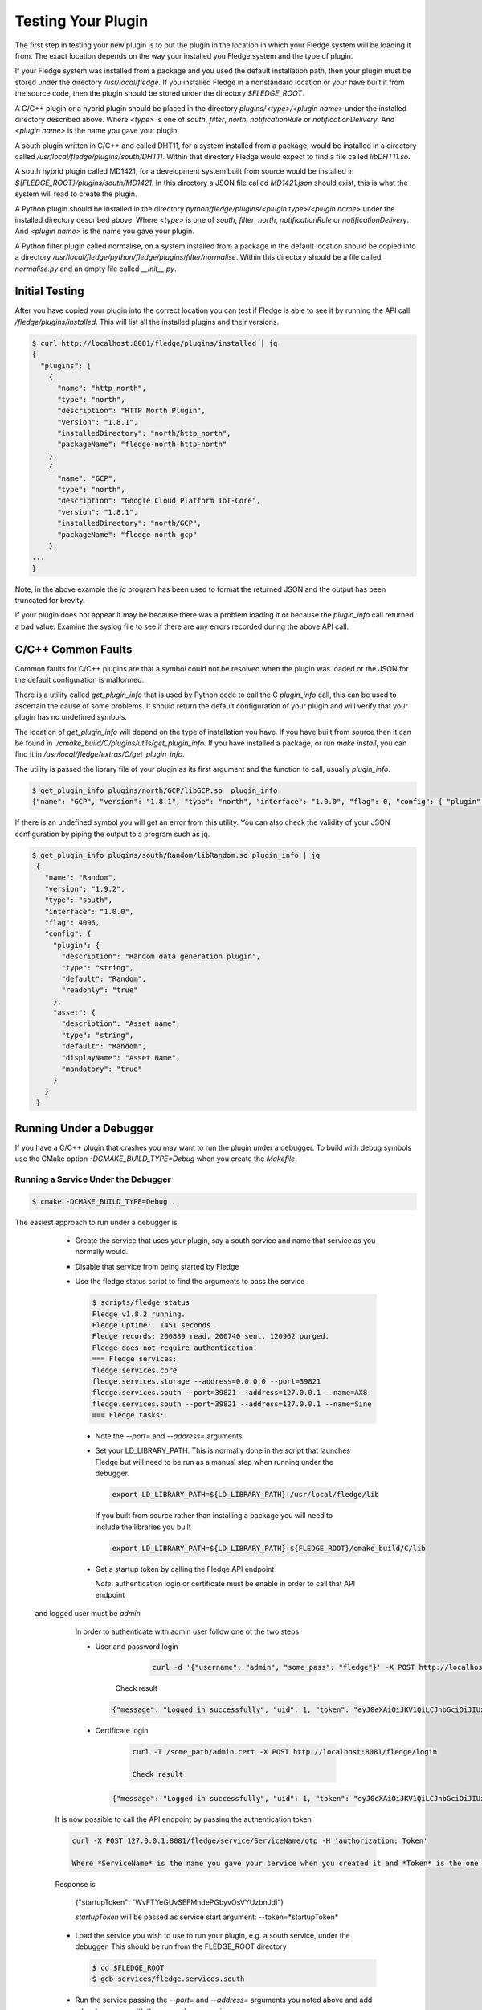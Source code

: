 .. Testing your Plugin

.. |br| raw:: html

   <br/>

.. Links
.. |expression filter| raw:: html

   <a href="../plugins/fledge-filter-expression/index.html">expression filter</a>

.. |Python 3.5 filter| raw:: html

   <a href="../plugins/fledge-filter-python35/index.html">Python 3.5 filter</a>

Testing Your Plugin
===================

The first step in testing your new plugin is to put the plugin in the
location in which your Fledge system will be loading it from. The exact
location depends on the way your installed you Fledge system and the
type of plugin.

If your Fledge system was installed from a package and you used the
default installation path, then your plugin must be stored under the
directory */usr/local/fledge*. If you installed Fledge in a nonstandard
location or your have built it from the source code, then the plugin
should be stored under the directory *$FLEDGE_ROOT*.

A C/C++ plugin or a hybrid plugin should be placed in the directory
*plugins/<type>/<plugin name>* under the installed directory
described above. Where *<type>* is one of *south*, *filter*, *north*,
*notificationRule* or *notificationDelivery*. And *<plugin name>* is
the name you gave your plugin.

A south plugin written in C/C++ and called DHT11, for a system
installed from a package, would be installed in a directory called
*/usr/local/fledge/plugins/south/DHT11*. Within that directory Fledge
would expect to find a file called *libDHT11.so*.

A south hybrid plugin called MD1421, for a development system built from
source would be installed in *${FLEDGE_ROOT}/plugins/south/MD1421*. In
this directory a JSON file called *MD1421.json* should exist, this is
what the system will read to create the plugin.

A Python plugin should be installed in the directory
*python/fledge/plugins/<plugin type>/<plugin name>* under the installed
directory described above. Where *<type>* is one of *south*, *filter*,
*north*, *notificationRule* or *notificationDelivery*. And *<plugin name>*
is the name you gave your plugin.

A Python filter plugin called normalise, on a system installed from
a package in the default location should be copied into a directory
*/usr/local/fledge/python/fledge/plugins/filter/normalise*. Within
this directory should be a file called *normalise.py* and an empty file
called *__init__.py*.

Initial Testing
---------------

After you have copied your plugin into the correct location
you can test if Fledge is able to see it by running the API call
*/fledge/plugins/installed*. This will list all the installed plugins
and their versions.

.. code-block:: console

   $ curl http://localhost:8081/fledge/plugins/installed | jq
   {
     "plugins": [
       {
         "name": "http_north",
         "type": "north",
         "description": "HTTP North Plugin",
         "version": "1.8.1",
         "installedDirectory": "north/http_north",
         "packageName": "fledge-north-http-north"
       },
       {
         "name": "GCP",
         "type": "north",
         "description": "Google Cloud Platform IoT-Core",
         "version": "1.8.1",
         "installedDirectory": "north/GCP",
         "packageName": "fledge-north-gcp"
       },
   ...
   }

Note, in the above example the *jq* program has been used to format the
returned JSON and the output has been truncated for brevity.

If your plugin does not appear it may be because there was a problem
loading it or because the *plugin_info* call returned a bad value. Examine
the syslog file to see if there are any errors recorded during the above
API call.

C/C++ Common Faults
-------------------

Common faults for C/C++ plugins are that a symbol could not be resolved
when the plugin was loaded or the JSON for the default configuration
is malformed.

There is a utility called *get_plugin_info* that is used by Python code
to call the C *plugin_info* call, this can be used to ascertain the
cause of some problems. It should return the default configuration of
your plugin and will verify that your plugin has no undefined symbols.

The location of *get_plugin_info* will depend on the type of
installation you have. If you have built from source then it can
be found in *./cmake_build/C/plugins/utils/get_plugin_info*. If you
have installed a package, or run *make install*, you can find it in
*/usr/local/fledge/extras/C/get_plugin_info*.

The utility is passed the library file of your plugin as its first argument
and the function to call, usually *plugin_info*.

.. code-block:: console

   $ get_plugin_info plugins/north/GCP/libGCP.so  plugin_info
   {"name": "GCP", "version": "1.8.1", "type": "north", "interface": "1.0.0", "flag": 0, "config": { "plugin" : { "description" : "Google Cloud Platform IoT-Core", "type" : "string", "default" : "GCP", "readonly" : "true" }, "project_id" : { "description" : "The GCP IoT Core Project ID", "type" : "string", "default" : "", "order" : "1", "displayName" : "Project ID" }, "region" : { "description" : "The GCP Region", "type" : "enumeration", "options" : [ "us-central1", "europe-west1", "asia-east1" ], "default" : "us-central1", "order" : "2", "displayName" : "The GCP Region" }, "registry_id" : { "description" : "The Registry ID of the GCP Project", "type" : "string", "default" : "", "order" : "3", "displayName" : "Registry ID" }, "device_id" : { "description" : "Device ID within GCP IoT Core", "type" : "string", "default" : "", "order" : "4", "displayName" : "Device ID" }, "key" : { "description" : "Name of the key file to use", "type" : "string", "default" : "", "order" : "5", "displayName" : "Key Name" }, "algorithm" : { "description" : "JWT algorithm", "type" : "enumeration", "options" : [ "ES256", "RS256" ], "default" : "RS256", "order" : "6", "displayName" : "JWT Algorithm" }, "source": { "description" : "The source of data to send", "type" : "enumeration", "default" : "readings", "order" : "8", "displayName" : "Data Source", "options" : ["readings", "statistics"] } }}

If there is an undefined symbol you will get an error from this
utility. You can also check the validity of your JSON configuration by
piping the output to a program such as jq.

.. code-block:: console

   $ get_plugin_info plugins/south/Random/libRandom.so plugin_info | jq
    {
      "name": "Random",
      "version": "1.9.2",
      "type": "south",
      "interface": "1.0.0",
      "flag": 4096,
      "config": {
        "plugin": {
          "description": "Random data generation plugin",
          "type": "string",
          "default": "Random",
          "readonly": "true"
        },
        "asset": {
          "description": "Asset name",
          "type": "string",
          "default": "Random",
          "displayName": "Asset Name",
          "mandatory": "true"
        }
      }
    }

Running Under a Debugger
------------------------

If you have a C/C++ plugin that crashes you may want to run the plugin under a debugger. To build with debug symbols use the CMake option *-DCMAKE_BUILD_TYPE=Debug* when you create the *Makefile*.

Running a Service Under the Debugger
~~~~~~~~~~~~~~~~~~~~~~~~~~~~~~~~~~~~

.. code-block:: console

   $ cmake -DCMAKE_BUILD_TYPE=Debug ..


The easiest approach to run under a debugger is 

  - Create the service that uses your plugin, say a south service and name that service as you normally would.
   
  - Disable that service from being started by Fledge

  - Use the fledge status script to find the arguments to pass the service

    .. code-block:: console

       $ scripts/fledge status
       Fledge v1.8.2 running.
       Fledge Uptime:  1451 seconds.
       Fledge records: 200889 read, 200740 sent, 120962 purged.
       Fledge does not require authentication.
       === Fledge services:
       fledge.services.core
       fledge.services.storage --address=0.0.0.0 --port=39821
       fledge.services.south --port=39821 --address=127.0.0.1 --name=AX8
       fledge.services.south --port=39821 --address=127.0.0.1 --name=Sine
       === Fledge tasks:

   - Note the *--port=* and *--address=* arguments

   - Set your LD_LIBRARY_PATH. This is normally done in the script that launches Fledge but will need to be run as a manual step when running under the debugger.

     .. code-block:: console

        export LD_LIBRARY_PATH=${LD_LIBRARY_PATH}:/usr/local/fledge/lib

     If you built from source rather than installing a package you will need to include the libraries you built

     .. code-block:: console

        export LD_LIBRARY_PATH=${LD_LIBRARY_PATH}:${FLEDGE_ROOT}/cmake_build/C/lib

   - Get a startup token by calling the Fledge API endpoint

     *Note*: authentication login or certificate must be enable in order to call that API endpoint
 and logged user must be *admin*

     In order to authenticate with admin user follow one ot the two steps

     - User and password login

         .. code-block:: console

             curl -d '{"username": "admin", "some_pass": "fledge"}' -X POST http://localhost:8081/fledge/login

        Check result

       .. code-block:: console

           {"message": "Logged in successfully", "uid": 1, "token": "eyJ0eXAiOiJKV1QiLCJhbGciOiJIUzI1NiJ9.eyJ1aWQiOjEsImV4cCI6MTY1NDU5NTIyMn0.IlhIgQ93LbCP-ztGlIuJVd6AJrBlbNBNvCv7SeuMfAs", "admin": true}

     - Certificate login

         .. code-block:: console

            curl -T /some_path/admin.cert -X POST http://localhost:8081/fledge/login

            Check result

       .. code-block:: console

            {"message": "Logged in successfully", "uid": 1, "token": "eyJ0eXAiOiJKV1QiLCJhbGciOiJIUzI1NiJ9.eyJ1aWQiOjEsImV4cCI6MTY1NDU5NTkzN30.6VVD_5RwmpLga2A7ri2bXhlo3x_CLqOYiefAAmLP63Y", "admin": true}

   It is now possible to call the API endpoint by passing the authentication token

   .. code-block:: console

      curl -X POST 127.0.0.1:8081/fledge/service/ServiceName/otp -H 'authorization: Token'

      Where *ServiceName* is the name you gave your service when you created it and *Token* is the one received after authentication

   Response is

     .. code-block:: console

     {"startupToken": "WvFTYeGUvSEFMndePGbyvOsVYUzbnJdi"}

     *startupToken* will be passed as service start argument: --token=*startupToken*

   - Load the service you wish to use to run your plugin, e.g. a south service, under the debugger. This should be run from the FLEDGE_ROOT directory

     .. code-block:: console

        $ cd $FLEDGE_ROOT
        $ gdb services/fledge.services.south

   - Run the service passing the *--port=* and *--address=* arguments you noted above and add *-d* and *--name=* with the name of your service
 and *--token=startupToken* 

     .. code-block:: console

        (gdb) run --port=39821 --address=127.0.0.1 --name=ServiceName -d --token=startupToken

     Where *ServiceName* is the name you gave your service when you created it and *startupToken* as issued following above steps.

   - You can now use the debugger in the way you normally would to find any issues.

     .. note::
     
        At this stage the plugins have not been loaded into the address space. If you try to set a break point in the plugin code you will get a warning that the break point can not currently be set. However when the plugin is later loaded the break point will be set and behave as expected.

Only the plugin has been built with debug information, if you wish to be able to single step into the library code that supports the plugin, and the services you must rebuild Fledge itself with debug symbols. There are multiple ways this can be done, but perhaps the simplest approach is to modify the *Makefile* in the route of the Fledge source.

When building Fledge the *cmake* command is executed by the make process, hence rather than manually running cmake and rebuilding you can simple alter the line

.. code-block:: console

   CMAKE := cmake

in the *Makefile* to read

.. code-block:: console

   CMAKE := cmake -DCMAKE_BUILD_TYPE=Debug

After making this change you should run a *make clean* followed by a *make* command

.. code-block:: console

   $ make clean
   $ make

One side effect of this, caused by running *make clean* is that the plugins you have previously built have been removed from the $FLEDGE_ROOT/plugins directory and this must be rebuilt.

Alternatively you can manually build a debug version by running the following commands

.. code-block:: console

   $ cd $FLEDGE_ROOT/cmake_build
   $ cmake -DCMAKE_BUILD_TYPE=Debug ..
   $ make

This has the advantage that *make clean* is not run so your plugins will be preserved.

Running a Task Under the Debugger
~~~~~~~~~~~~~~~~~~~~~~~~~~~~~~~~~

Running a task under the debugger is much the same as running a service,
you will first need to find the management port and address of the core
management service. Create the task, e.g. a north sending process in
the same way as you normally would and disable it. You will also need
to set your LD_LIBRARY_PATH as with running a service under the debugger.

If you are using a plugin with a task, such as the north sending process
task, then the command to use to start the debugger is

.. code-block:: console

   $ gdb tasks/sending_process

Running the Storage Service Under the Debugger
~~~~~~~~~~~~~~~~~~~~~~~~~~~~~~~~~~~~~~~~~~~~~~

Running the storage service under the debugger is more difficult as you can not start the storage service after Fledge has started, the startup of the storage service is coordinated by the core due to the nature of how configuration is stored. It is possible however to attach a debugger to a running storage service.

  - Run a command to find the process ID of the storage service

    .. code-block:: console

       $ ps aux | grep fledge.services.storage
       fledge  23318  0.0  0.3 270848 12388 ?        Ssl  10:00   0:01 /usr/local/fledge/services/fledge.services.storage --address=0.0.0.0 --port=33761
       fledge  31033  0.0  0.0  13136  1084 pts/1    S+   10:37   0:00 grep --color=auto fledge.services.storage

    - Use the process ID of the fledge service as an argument to gdb. Note you will need to run gdb as root on some systems

      .. code-block:: console

          $ sudo gdb /usr/local/fledge/services/fledge.services.storage 23318
          GNU gdb (Ubuntu 8.1-0ubuntu3) 8.1.0.20180409-git
          Copyright (C) 2018 Free Software Foundation, Inc.
          License GPLv3+: GNU GPL version 3 or later <http://gnu.org/licenses/gpl.html>
          This is free software: you are free to change and redistribute it.
          There is NO WARRANTY, to the extent permitted by law.  Type "show copying"
          and "show warranty" for details.
          This GDB was configured as "x86_64-linux-gnu".
          Type "show configuration" for configuration details.
          For bug reporting instructions, please see:
          <http://www.gnu.org/software/gdb/bugs/>.
          Find the GDB manual and other documentation resources online at:
          <http://www.gnu.org/software/gdb/documentation/>.
          For help, type "help".
          Type "apropos word" to search for commands related to "word"...
          Reading symbols from services/fledge.services.storage...done.
          Attaching to program: /usr/local/fledge/services/fledge.services.storage, process 23318
          [New LWP 23320]
          [New LWP 23321]
          [New LWP 23322]
          [New LWP 23330]
          [Thread debugging using libthread_db enabled]
          Using host libthread_db library "/lib/x86_64-linux-gnu/libthread_db.so.1".
          0x00007f47a3e05d2d in __GI___pthread_timedjoin_ex (threadid=139945627997952, thread_return=0x0, abstime=0x0,
              block=<optimized out>) at pthread_join_common.c:89
          89	pthread_join_common.c: No such file or directory.
          (gdb)

   - You can now use gdb to set break points etc and debug the storage service and plugins.

If you are debugger a plugin that crashes the system when readings are
processed you should disable the south services until you have connected
the debugger to the storage system. If you have a system that is setup
and crashes, use the --safe-mode flag to the startup of Fledge in order
to disable all processes and services. This will allow you to disable
services or to run a particular service manually.

Using strace
------------

You can also use a similar approach to that of running gdb to use the *strace* command to trace system calls and signals

  - Create the service that uses your plugin, say a south service and name that service as you normally would.
   
  - Disable that service from being started by Fledge

  - Use the fledge status script to find the arguments to pass the service

    .. code-block:: console

       $ scripts/fledge status
       Fledge v1.8.2 running.
       Fledge Uptime:  1451 seconds.
       Fledge records: 200889 read, 200740 sent, 120962 purged.
       Fledge does not require authentication.
       === Fledge services:
       fledge.services.core
       fledge.services.storage --address=0.0.0.0 --port=39821
       fledge.services.south --port=39821 --address=127.0.0.1 --name=AX8
       fledge.services.south --port=39821 --address=127.0.0.1 --name=Sine
       === Fledge tasks:

   - Note the *--port=* and *--address=* arguments

   - Run *strace* with the service adding the same set of arguments you used in gdb when running the service

     .. code-block:: console

        $ strace services/fledge.services.south --port=39821 --address=127.0.0.1 --name=ServiceName --token=StartupToken -d

     Where *ServiceName* is the name you gave your service and *startupToken* as issued following above steps.

Memory Leaks and Corruptions
----------------------------

The same approach can be used to make use of the *valgrind* command to find memory corruption and leak issues in your plugin

  - Create the service that uses your plugin, say a south service and name that service as you normally would.
   
  - Disable that service from being started by Fledge

  - Use the fledge status script to find the arguments to pass the service

    .. code-block:: console

       $ scripts/fledge status
       Fledge v1.8.2 running.
       Fledge Uptime:  1451 seconds.
       Fledge records: 200889 read, 200740 sent, 120962 purged.
       Fledge does not require authentication.
       === Fledge services:
       fledge.services.core
       fledge.services.storage --address=0.0.0.0 --port=39821
       fledge.services.south --port=39821 --address=127.0.0.1 --name=AX8
       fledge.services.south --port=39821 --address=127.0.0.1 --name=Sine
       === Fledge tasks:

   - Note the *--port=* and *--address=* arguments

   - Run *valgrind* with the service adding the same set of arguments you used in gdb when running the service.

     Add any arguments you wish to pass to *valgrind* itself before the service executable name, in this case we are passing *--leak-check=full*.

     .. code-block:: console

        $ valgrind --leak-check=full  services/fledge.services.south --port=39821 --address=127.0.0.1 --name=ServiceName --token=StartupToken -d

     Where *ServiceName* is the name you gave your service and *startupToken* as issued following above steps.

  - Once the service has run for a while shut it down to trigger *valgrind* to print a summary of memory leaks found during the execution.


Python Plugin Info
------------------

It is also possible to test the loading and validity of the *plugin_info* call in a Python plugin.

  - From the */usr/include/fledge* or *${FLEDGE_ROOT}* directory run the command

    .. code-block:: console

       python3 -c 'from fledge.plugins.south.<name>.<name> import plugin_info; print(plugin_info())'

    Where *<name>* is the name of your plugin.

    .. code-block:: console

       python3 -c 'from fledge.plugins.south.sinusoid.sinusoid import plugin_info; print(plugin_info())'
       {'name': 'Sinusoid Poll plugin', 'version': '1.8.1', 'mode': 'poll', 'type': 'south', 'interface': '1.0', 'config': {'plugin': {'description': 'Sinusoid Poll Plugin which implements sine wave with data points', 'type': 'string', 'default': 'sinusoid', 'readonly': 'true'}, 'assetName': {'description': 'Name of Asset', 'type': 'string', 'default': 'sinusoid', 'displayName': 'Asset name', 'mandatory': 'true'}}}

This allows you to confirm the plugin can be loaded and the *plugin_info* entry point can be called.

You can also check your default configuration. Although in Python this is usually harder to get wrong.

.. code-block:: console

   $ python3 -c 'from fledge.plugins.south.sinusoid.sinusoid import plugin_info; print(plugin_info()["config"])'
   {'plugin': {'description': 'Sinusoid Poll Plugin which implements sine wave with data points', 'type': 'string', 'default': 'sinusoid', 'readonly': 'true'}, 'assetName': {'description': 'Name of Asset', 'type': 'string', 'default': 'sinusoid', 'displayName': 'Asset name', 'mandatory': 'true'}}

